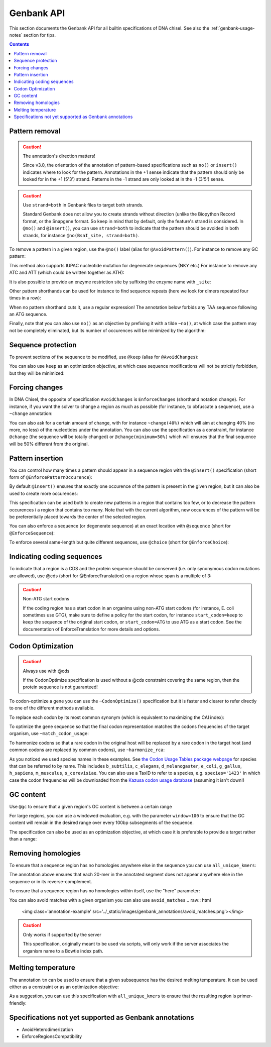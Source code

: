Genbank API
===========

This section documents the Genbank API for all builtin specifications of
DNA chisel. See also the :ref:`genbank-usage-notes` section for tips.

.. contents::

Pattern removal
---------------

.. caution:: The annotation's direction matters!

    Since v3.0, the orientation of the annotation of pattern-based
    specifications such as ``no()`` or ``insert()`` indicates where to look for
    the pattern. Annotations in the +1 sense indicate that the
    pattern should only be looked for in the +1 (5'3') strand. Patterns in the -1
    strand are only looked at in the -1 (3'5') sense.

.. caution:: Use ``strand=both`` in Genbank files to target both strands.

    Standard Genbank does not allow you to create strands without direction
    (unlike the Biopython Record format, or the Snapgene format. So keep in
    mind that by default, only the feature's strand is considered. In ``@no()``
    and ``@insert()``, you can use ``strand=both`` to indicate that the pattern
    should be avoided in both strands, for instance ``@no(BsaI_site, strand=both)``.

To remove a pattern in a given region, use the ``@no()`` label
(alias for ``@AvoidPattern()``). For instance to remove any GC pattern:

.. raw:: html

    <img class='annotation-example'
    src='../_static/images/genbank_annotations/avoid_pattern_cg.png'></img>

This method also supports IUPAC nucleotide mutation for degenerate sequences
(NKY etc.) For instance to remove any ATC and ATT (which could be written
together as ATH):

.. raw:: html

    <img class='annotation-example'
    src='../_static/images/genbank_annotations/avoid_pattern_noisoleucine.png'></img>

It is also possible to provide an enzyme restriction site by suffixing the
enzyme name with ``_site``:

.. raw:: html

    <img class='annotation-example'
    src='../_static/images/genbank_annotations/avoid_pattern_enzyme.png'></img>

Other pattern shorthands can be used for instance to find sequence repeats
(here we look for dimers repeated four times in a row):

.. raw:: html

    <img class='annotation-example'
    src='../_static/images/genbank_annotations/avoid_pattern_kmer.png'></img>

When no pattern shorthand cuts it, use a regular expression! The annotation
below forbids any TAA sequence following an ATG sequence.


.. raw:: html

    <img class='annotation-example'
    src='../_static/images/genbank_annotations/avoid_pattern_regex.png'></img>

Finally, note that you can also use ``no()`` as an objective by prefixing it
with a tilde ``~no()``, at which case the pattern may not be completely
eliminated, but its number of occurences will be minimized by the algorithm:

.. raw:: html

    <img class='annotation-example'
    src='../_static/images/genbank_annotations/avoid_pattern_cg_obj.png'></img>

Sequence protection
-------------------

To prevent sections of the sequence to be modified, use ``@keep`` (alias for
``@AvoidChanges``):

.. raw:: html

    <img class='annotation-example'
    src='../_static/images/genbank_annotations/keep.png'></img>

You can also use ``keep`` as an optimization objective, at which case sequence
modifications will not be strictly forbidden, but they will be minimized:

.. raw:: html

    <img class='annotation-example'
    src='../_static/images/genbank_annotations/keep_obj.png'></img>

Forcing changes
---------------

In DNA Chisel, the opposite of specification ``AvoidChanges`` is
``EnforceChanges`` (shorthand notation ``change``). For instance, if you want
the solver to change a region as much as possible (for instance, to obfuscate a
sequence), use a ``~change`` annotation:

.. raw:: html

    <img class='annotation-example'
    src='../_static/images/genbank_annotations/change_objective.png'></img>

You can also ask for a certain amount of change, with for instance
``~change(40%)`` which will aim at changing 40% (no more, no less) of the
nucleotides under the annotation. You can also use the specification as a
constraint, for instance ``@change`` (the sequence will be totally changed) or
``@change(minimum=50%)`` which will ensures that the final sequence will be 50%
different from the original.

Pattern insertion
-----------------

You can control how many times a pattern should appear in a sequence region
with the ``@insert()`` specification (short form of ``@EnforcePatternOccurence``):

.. raw:: html

    <img class='annotation-example'
    src='../_static/images/genbank_annotations/insert.png'></img>

By default ``@insert()`` ensures that exactly one occurence of the pattern is
present in the given region, but it can also be used to create more occurences:

.. raw:: html

    <img class='annotation-example'
    src='../_static/images/genbank_annotations/insert_several.png'></img>

This specification can be used both to create new patterns in a region that
contains too few, or to decrease the pattern occurences i a region that contains
too many. Note that with the current algorithm, new occurences of the pattern
will be be preferentially placed towards the center of the selected region.

You can also enforce a sequence (or degenerate sequence) at an exact location
with ``@sequence`` (short for ``@EnforceSequence``):

.. raw:: html

    <img class='annotation-example'
    src='../_static/images/genbank_annotations/enforce_sequence.png'></img>

To enforce several same-length but quite different sequences, use
``@choice`` (short for ``@EnforceChoice``):

.. raw:: html

    <img class='annotation-example'
    src='../_static/images/genbank_annotations/choice.png'></img>

Indicating coding sequences
---------------------------

To indicate that a region is a CDS and the protein sequence should be conserved
(i.e. only synonymous codon mutations are allowed), use @cds (short for
@EnforceTranslation) on a region whose span is a multiple of 3:

.. raw:: html

    <img class='annotation-example'
    src='../_static/images/genbank_annotations/cds.png'></img>

.. caution:: Non-ATG start codons

    If the coding region has a start codon in an organims using non-ATG
    start codons (for instance, E. coli sometimes use GTG), make sure to define
    a policy for the start codon, for instance ``start_codon=keep`` to keep the
    sequence of the original start codon, or ``start_codon=ATG`` to use ATG as
    a start codon. See the documentation of EnforceTranslation for more details
    and options.

Codon Optimization
-------------------

.. caution:: Always use with @cds

   If the CodonOptimize specification is used without a @cds constraint covering
   the same region, then the protein sequence is not guaranteed!

To codon-optimize a gene you can use the ``~CodonOptimize()`` specification but
it is faster and clearer to refer directly to one of the different methods available.

To replace each codon by its most common synonym (which is equivalent to maximizing
the CAI index):

.. raw:: html

    <img class='annotation-example'
    src='../_static/images/genbank_annotations/use_best_codon.png'></img>

To optimize the gene sequence so that the final codon representation matches
the codons frequencies of the target organism, use ``~match_codon_usage``:

.. raw:: html

    <img class='annotation-example'
    src='../_static/images/genbank_annotations/match_codon_usage.png'></img>

To harmonize codons so that a rare codon in the original host will be replaced
by a rare codon in the target host (and common codons are replaced by common
codons), use ``~harmonize_rca``:

.. raw:: html

    <img class='annotation-example'
    src='../_static/images/genbank_annotations/harmonize_rca.png'></img>

As you noticed we used species names in these examples. See
`the Codon Usage Tables package webpage <https://github.com/Edinburgh-Genome-Foundry/codon-usage-tables/tree/master/codon_usage_data/tables>`_
for species that can be referred to by name. This includes ``b_subtilis``,
``c_elegans``, ``d_melanogaster``, ``e_coli``, ``g_gallus``, ``h_sapiens``,
``m_musculus``, ``s_cerevisiae``. You can also use a TaxID to refer to a species,
e.g. ``species='1423'`` in which case the codon frequencies will be downloaded from
the `Kazusa codon usage database <https://www.kazusa.or.jp/codon/>`_ (assuming it
isn't down!)


GC content
----------

Use ``@gc`` to ensure that a given region's GC content is between a
certain range

.. raw:: html

    <img class='annotation-example'
    src='../_static/images/genbank_annotations/gc_range.png'></img>

For large regions, you can use a windowed evaluation, e.g. with the parameter
``window=100`` to ensure that the GC content will remain in the desired range
over every 100bp subsegments of the sequence.

The specification can also be used as an optimization objective, at which case
it is preferable to provide a target rather than a range:

.. raw:: html

    <img class='annotation-example'
    src='../_static/images/genbank_annotations/gc_target.png'></img>

Removing homologies
-------------------

To ensure that a sequence region has no homologies anywhere else in the sequence
you can use ``all_unique_kmers``:

.. raw:: html

    <img class='annotation-example'
    src='../_static/images/genbank_annotations/all_unique_kmers.png'></img>

The annotation above ensures that each 20-mer in the annotated segment does not
appear anywhere else in the sequence or in its reverse-complement.

To ensure that a sequence region has no homologies within itself, use the "here"
parameter:

.. raw:: html

    <img class='annotation-example'
    src='../_static/images/genbank_annotations/all_unique_kmers_here.png'></img>

You can also avoid matches with a given organism you can also use ``avoid_matches``
.. raw:: html

    <img class='annotation-example'
    src='../_static/images/genbank_annotations/avoid_matches.png'></img>

.. caution:: Only works if supported by the server

   This specification, originally meant to be used via scripts, will only work
   if the server associates the organism name to a Bowtie index path.

Melting temperature
--------------------

The annotation ``tm`` can be used to ensure that a given subsequence has the
desired melting temperature. It can be used either as a constraint or as an
optimization objective:

.. raw:: html

    <img class='annotation-example'
    src='../_static/images/genbank_annotations/enforce_melting.png'></img>

.. raw:: html

    <img class='annotation-example'
    src='../_static/images/genbank_annotations/enforce_melting_obj.png'></img>

As a suggestion, you can use this specification with ``all_unique_kmers`` to
ensure that the resulting region is primer-friendly:

.. raw:: html

    <img class='annotation-example'
    src='../_static/images/genbank_annotations/enforce_melting_and_kmers.png'></img>

Specifications not yet supported as Genbank annotations
--------------------------------------------------------

- AvoidHeterodimerization
- EnforceRegionsCompatibility
